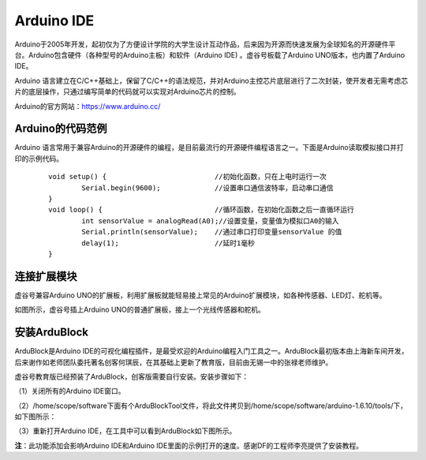
Arduino IDE
=============================

Arduino于2005年开发，起初仅为了方便设计学院的大学生设计互动作品，后来因为开源而快速发展为全球知名的开源硬件平台。Arduino包含硬件（各种型号的Arduino主板）和软件（Arduino IDE) 。虚谷号板载了Arduino UNO版本，也内置了Arduino IDE。

Arduino 语言建立在C/C++基础上，保留了C/C++的语法规范，并对Arduino主控芯片底层进行了二次封装，使开发者无需考虑芯片的底层操作，只通过编写简单的代码就可以实现对Arduino芯片的控制。

.. image:: ../images/05/arduino01.png

Arduino的官方网站：https://www.arduino.cc/

----------------------------
Arduino的代码范例
----------------------------

Arduino 语言常用于兼容Arduino的开源硬件的编程，是目前最流行的开源硬件编程语言之一。下面是Arduino读取模拟接口并打印的示例代码。

 :: 

	void setup() {				//初始化函数，只在上电时运行一次
  		Serial.begin(9600);		//设置串口通信波特率，启动串口通信
	}
	void loop() {				//循环函数，在初始化函数之后一直循环运行
  		int sensorValue = analogRead(A0);//设置变量，变量值为模拟口A0的输入
  		Serial.println(sensorValue);	//通过串口打印变量sensorValue 的值
  		delay(1); 			//延时1毫秒
	}

--------------------------------
连接扩展模块
--------------------------------

虚谷号兼容Arduino UNO的扩展板，利用扩展板就能轻易接上常见的Arduino扩展模块，如各种传感器、LED灯、舵机等。

.. image:: ../images/05/arduino04.jpg

如图所示，虚谷号插上Arduino UNO的普通扩展板，接上一个光线传感器和舵机。


---------------------------------------------------------------------------------
安装ArduBlock 
---------------------------------------------------------------------------------

ArduBlock是Arduino IDE的可视化编程插件，是最受欢迎的Arduino编程入门工具之一。ArduBlock最初版本由上海新车间开发，后来谢作如老师团队委托著名创客何琪辰，在其基础上更新了教育版，目前由无锡一中的张禄老师维护。

虚谷号教育版已经预装了ArduBlock，创客版需要自行安装。安装步骤如下：

（1）关闭所有的Arduino IDE窗口。

（2）/home/scope/software下面有个ArduBlockTool文件，将此文件拷贝到/home/scope/software/arduino-1.6.10/tools/下，如下图所示：
 
.. image:: ../images/05/arduino02.png

（3）重新打开Arduino IDE，在工具中可以看到ArduBlock如下图所示。
 
.. image:: ../images/05/arduino03.png
 
**注**：此功能添加会影响Arduino IDE和Arduino IDE里面的示例打开的速度。感谢DF的工程师李亮提供了安装教程。


 






 




